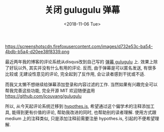 #+TITLE: 关闭 gulugulu 弹幕
#+DATE:<2018-11-06 Tue>

https://screenshotscdn.firefoxusercontent.com/images/d732e53c-ba54-4bdb-b5a4-d20ee38f8339.png

最近两年我的博客的评论系统从disqus改到自己写的 [[https://github.com/jcouyang/gulugulu][弹幕 gulugulu]] 上. 
效果上除了好玩以外, 其实并没有什么有用的评论. 反而, 由于弹幕是可以匿名发送, 有很多比较或
无建设性意见的评论, 完全起到了反作用, 会让读者感到干扰或不适.

而我又太懒不想继续给弹幕添加登录和内容过滤的工作. 当然如果有兴趣完全可以帮我完善这些功能, 完全开源
MIT 欢迎随便盗用 https://github.com/jcouyang/gulugulu

所以, 从今天起评论系统迁移到 [[https://web.hypothes.is][hypothes.is]], 希望通过这个偏学术的注释添加工具, 能得到更有价值的评论,
帮助我改进的同时, 也帮助别的读者理解. 使用方式跟 medium 上的注释类似, 只是添加注释前需要注册 hypothes.is,
引起的不便希望理解.
